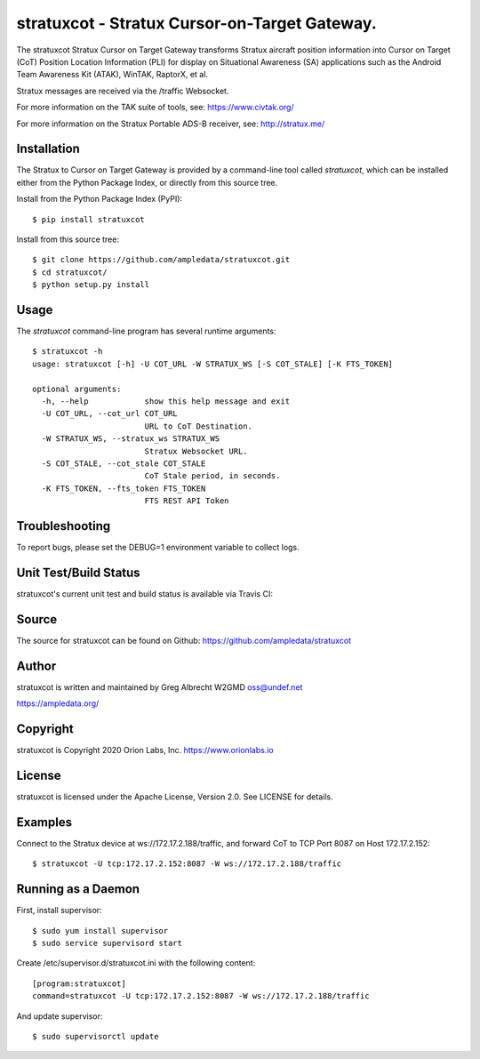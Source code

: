 stratuxcot - Stratux Cursor-on-Target Gateway.
**********************************************

.. image:: https://raw.githubusercontent.com/ampledata/stratuxcot/main/docs/screenshot-1604561447-25.png
   :alt: Screenshot of ADS-B PLI in ATAK.
   :target: https://github.com/ampledata/stratuxcot/blob/main/docs/screenshot-1604561447.png


The stratuxcot Stratux Cursor on Target Gateway transforms Stratux aircraft
position information into Cursor on Target (CoT) Position Location Information
(PLI) for display on Situational Awareness (SA) applications such as the
Android Team Awareness Kit (ATAK), WinTAK, RaptorX, et al.

Stratux messages are received via the /traffic Websocket.

For more information on the TAK suite of tools, see: https://www.civtak.org/

For more information on the Stratux Portable ADS-B receiver, see: http://stratux.me/

Installation
============

The Stratux to Cursor on Target Gateway is provided by a command-line tool
called `stratuxcot`, which can be installed either from the Python Package
Index, or directly from this source tree.

Install from the Python Package Index (PyPI)::

    $ pip install stratuxcot


Install from this source tree::

    $ git clone https://github.com/ampledata/stratuxcot.git
    $ cd stratuxcot/
    $ python setup.py install


Usage
=====

The `stratuxcot` command-line program has several runtime arguments::

    $ stratuxcot -h
    usage: stratuxcot [-h] -U COT_URL -W STRATUX_WS [-S COT_STALE] [-K FTS_TOKEN]

    optional arguments:
      -h, --help            show this help message and exit
      -U COT_URL, --cot_url COT_URL
                            URL to CoT Destination.
      -W STRATUX_WS, --stratux_ws STRATUX_WS
                            Stratux Websocket URL.
      -S COT_STALE, --cot_stale COT_STALE
                            CoT Stale period, in seconds.
      -K FTS_TOKEN, --fts_token FTS_TOKEN
                            FTS REST API Token

Troubleshooting
===============

To report bugs, please set the DEBUG=1 environment variable to collect logs.

Unit Test/Build Status
======================

stratuxcot's current unit test and build status is available via Travis CI:

.. image:: https://travis-ci.com/ampledata/stratuxcot.svg?branch=master
    :target: https://travis-ci.com/ampledata/stratuxcot

Source
======
The source for stratuxcot can be found on Github: https://github.com/ampledata/stratuxcot

Author
======
stratuxcot is written and maintained by Greg Albrecht W2GMD oss@undef.net

https://ampledata.org/

Copyright
=========
stratuxcot is Copyright 2020 Orion Labs, Inc. https://www.orionlabs.io

License
=======
stratuxcot is licensed under the Apache License, Version 2.0. See LICENSE for details.

Examples
========
Connect to the Stratux device at ws://172.17.2.188/traffic, and forward CoT to
TCP Port 8087 on Host 172.17.2.152::

    $ stratuxcot -U tcp:172.17.2.152:8087 -W ws://172.17.2.188/traffic


Running as a Daemon
===================
First, install supervisor::

    $ sudo yum install supervisor
    $ sudo service supervisord start

Create /etc/supervisor.d/stratuxcot.ini with the following content::

    [program:stratuxcot]
    command=stratuxcot -U tcp:172.17.2.152:8087 -W ws://172.17.2.188/traffic

And update supervisor::

    $ sudo supervisorctl update
